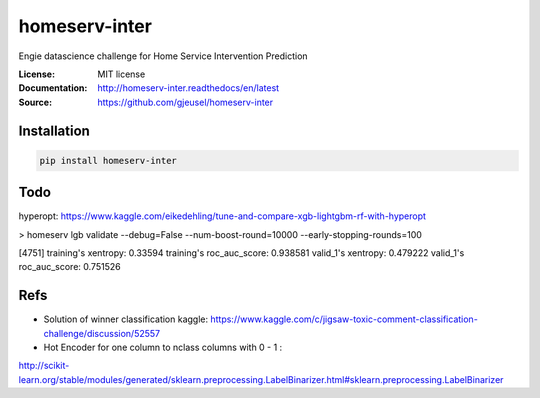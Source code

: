 ===============================
homeserv-inter
===============================

.. image:: https://travis-ci.org/gjeusel/homeserv-inter.svg?branch=master
    :target: https://travis-ci.org/gjeusel/homeserv-inter
.. image:: https://readthedocs.org/projects/homeserv-inter/badge/?version=latest
   :target: http://homeserv-inter.readthedocs.io/en/latest/?badge=latest
   :alt: Documentation Status
.. image:: https://coveralls.io/repos/github/gjeusel/homeserv-inter/badge.svg
   :target: https://coveralls.io/github/gjeusel/homeserv-inter
.. image:: https://badge.fury.io/py/homeserv-inter.svg
   :target: https://pypi.python.org/pypi/homeserv-inter/
   :alt: Pypi package


Engie datascience challenge for Home Service Intervention Prediction

:License: MIT license
:Documentation: http://homeserv-inter.readthedocs/en/latest
:Source: https://github.com/gjeusel/homeserv-inter


Installation
------------

.. code:: bash

    pip install homeserv-inter


Todo
----

hyperopt: https://www.kaggle.com/eikedehling/tune-and-compare-xgb-lightgbm-rf-with-hyperopt


> homeserv lgb validate --debug=False --num-boost-round=10000 --early-stopping-rounds=100

[4751]  training's xentropy: 0.33594    training's roc_auc_score: 0.938581      valid_1's xentropy: 0.479222    valid_1's roc_auc_score: 0.751526


Refs
----

- Solution of winner classification kaggle: https://www.kaggle.com/c/jigsaw-toxic-comment-classification-challenge/discussion/52557

- Hot Encoder for one column to nclass columns with 0 - 1 :
http://scikit-learn.org/stable/modules/generated/sklearn.preprocessing.LabelBinarizer.html#sklearn.preprocessing.LabelBinarizer
